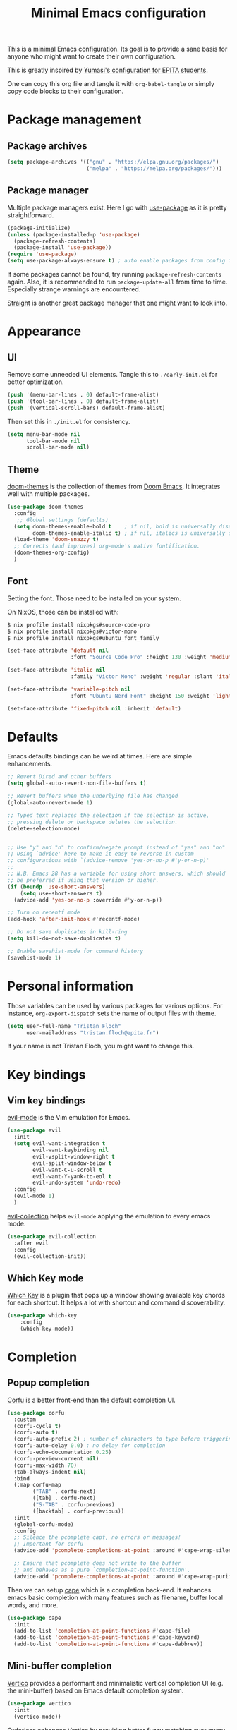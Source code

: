 #+title: Minimal Emacs configuration

#+PROPERTY: header-args :results silent :tangle "./init.el"
#+STARTUP: overview

This is a minimal Emacs configuration.
Its goal is to provide a sane basis for anyone who might want to create their own configuration.

This is greatly inspired by [[https://github.com/Yumasi/simple-emacs-config][Yumasi's configuration for EPITA students]].

One can copy this org file and tangle it with =org-babel-tangle= or simply copy code blocks to their configuration.

* Package management
** Package archives

#+begin_src emacs-lisp
(setq package-archives '(("gnu" . "https://elpa.gnu.org/packages/")
                         ("melpa" . "https://melpa.org/packages/")))
#+end_src

** Package manager

Multiple package managers exist. Here I go with [[https://github.com/jwiegley/use-package][use-package]] as it is pretty straightforward.

#+begin_src emacs-lisp
(package-initialize)
(unless (package-installed-p 'use-package)
  (package-refresh-contents)
  (package-install 'use-package))
(require 'use-package)
(setq use-package-always-ensure t) ; auto enable packages from config file
#+end_src

If some packages cannot be found, try running =package-refresh-contents= again.
Also, it is recommended to run =package-update-all= from time to time. Especially strange warnings are encountered.

[[https://github.com/radian-software/straight.el][Straight]] is another great package manager that one might want to look into.

* Appearance
** UI

Remove some unneeded UI elements. Tangle this to =./early-init.el= for better optimization.

#+begin_src emacs-lisp :tangle ./early-init.el
(push '(menu-bar-lines . 0) default-frame-alist)
(push '(tool-bar-lines . 0) default-frame-alist)
(push '(vertical-scroll-bars) default-frame-alist)
#+end_src

Then set this in =./init.el= for consistency.

#+begin_src emacs-lisp
(setq menu-bar-mode nil
      tool-bar-mode nil
      scroll-bar-mode nil)
#+end_src

** Theme

[[https://github.com/doomemacs/themes][doom-themes]] is the collection of themes from [[https://github.com/doomemacs/doomemacs][Doom Emacs]]. It integrates well with multiple packages.

#+begin_src emacs-lisp
(use-package doom-themes
  :config
   ;; Global settings (defaults)
  (setq doom-themes-enable-bold t    ; if nil, bold is universally disabled
        doom-themes-enable-italic t) ; if nil, italics is universally disabled
  (load-theme 'doom-snazzy t)
  ;; Corrects (and improves) org-mode's native fontification.
  (doom-themes-org-config)
  )
#+end_src

** Font

Setting the font. Those need to be installed on your system.

On NixOS, those can be installed with:

#+begin_src sh :tangle no
$ nix profile install nixpkgs#source-code-pro
$ nix profile install nixpkgs#victor-mono
$ nix profile install nixpkgs#ubuntu_font_family
#+end_src

#+begin_src emacs-lisp
(set-face-attribute 'default nil
                    :font "Source Code Pro" :height 130 :weight 'medium)

(set-face-attribute 'italic nil
                    :family "Victor Mono" :weight 'regular :slant 'italic)

(set-face-attribute 'variable-pitch nil
                    :font "Ubuntu Nerd Font" :height 150 :weight 'light)

(set-face-attribute 'fixed-pitch nil :inherit 'default)
#+end_src

* Defaults

Emacs defaults bindings can be weird at times.
Here are simple enhancements.

#+begin_src emacs-lisp
;; Revert Dired and other buffers
(setq global-auto-revert-non-file-buffers t)

;; Revert buffers when the underlying file has changed
(global-auto-revert-mode 1)

;; Typed text replaces the selection if the selection is active,
;; pressing delete or backspace deletes the selection.
(delete-selection-mode)


;; Use "y" and "n" to confirm/negate prompt instead of "yes" and "no"
;; Using `advice' here to make it easy to reverse in custom
;; configurations with `(advice-remove 'yes-or-no-p #'y-or-n-p)'
;;
;; N.B. Emacs 28 has a variable for using short answers, which should
;; be preferred if using that version or higher.
(if (boundp 'use-short-answers)
    (setq use-short-answers t)
  (advice-add 'yes-or-no-p :override #'y-or-n-p))

;; Turn on recentf mode
(add-hook 'after-init-hook #'recentf-mode)

;; Do not save duplicates in kill-ring
(setq kill-do-not-save-duplicates t)

;; Enable savehist-mode for command history
(savehist-mode 1)
#+end_src

* Personal information

Those variables can be used by various packages for various options.
For instance, =org-export-dispatch= sets the name of output files with theme.

#+begin_src emacs-lisp
(setq user-full-name "Tristan Floch"
      user-mailaddress "tristan.floch@epita.fr")
#+end_src

If your name is not Tristan Floch, you might want to change this.

* Key bindings
** Vim key bindings

[[https://github.com/emacs-evil/evil][evil-mode]] is the Vim emulation for Emacs.

#+begin_src emacs-lisp
(use-package evil
  :init
  (setq evil-want-integration t
        evil-want-keybinding nil
        evil-vsplit-window-right t
        evil-split-window-below t
        evil-want-C-u-scroll t
        evil-want-Y-yank-to-eol t
        evil-undo-system 'undo-redo)
  :config
  (evil-mode 1)
  )
#+end_src

[[https://github.com/emacs-evil/evil-collection][evil-collection]] helps =evil-mode= applying the emulation to every emacs mode.

#+begin_src emacs-lisp
(use-package evil-collection
  :after evil
  :config
  (evil-collection-init))
#+end_src

** Which Key mode

[[https://github.com/justbur/emacs-which-key][Which Key]] is a plugin that pops up a window showing available key chords for each shortcut. It helps a lot with shortcut and command discoverability.

#+begin_src emacs-lisp
(use-package which-key
    :config
    (which-key-mode))
#+end_src

* Completion
** Popup completion

[[https://github.com/minad/corfu][Corfu]] is a better front-end than the default completion UI.

#+begin_src emacs-lisp
(use-package corfu
  :custom
  (corfu-cycle t)
  (corfu-auto t)
  (corfu-auto-prefix 2) ; number of characters to type before triggering corfu
  (corfu-auto-delay 0.0) ; no delay for completion
  (corfu-echo-documentation 0.25)
  (corfu-preview-current nil)
  (corfu-max-width 70)
  (tab-always-indent nil)
  :bind
  (:map corfu-map
        ("TAB" . corfu-next)
        ([tab] . corfu-next)
        ("S-TAB" . corfu-previous)
        ([backtab] . corfu-previous))
  :init
  (global-corfu-mode)
  :config
  ;; Silence the pcomplete capf, no errors or messages!
  ;; Important for corfu
  (advice-add 'pcomplete-completions-at-point :around #'cape-wrap-silent)

  ;; Ensure that pcomplete does not write to the buffer
  ;; and behaves as a pure `completion-at-point-function'.
  (advice-add 'pcomplete-completions-at-point :around #'cape-wrap-purify))
#+end_src

Then we can setup [[https://github.com/minad/cape][cape]] which is a completion back-end.
It enhances emacs basic completion with many features such as filename, buffer local words, and more.

#+begin_src emacs-lisp
(use-package cape
  :init
  (add-to-list 'completion-at-point-functions #'cape-file)
  (add-to-list 'completion-at-point-functions #'cape-keyword)
  (add-to-list 'completion-at-point-functions #'cape-dabbrev))
#+end_src

** Mini-buffer completion

[[https://github.com/minad/vertico][Vertico]] provides a performant and minimalistic vertical completion UI (e.g. the mini-buffer) based on Emacs default completion system.

#+begin_src emacs-lisp
(use-package vertico
  :init
  (vertico-mode))
#+end_src

[[https://github.com/oantolin/orderless][Orderless]] enhances Vertico by providing better fuzzy matching over query results.
It is recommended to use both packages together.

#+begin_src emacs-lisp
(use-package orderless
  :custom
  (completion-styles '(orderless basic))
  (completion-category-overrides '((file (styles basic partial-completion)))))
#+end_src

This configuration can be tested straight away by running =M-x= or the =find-file (C-x C-f)= command for instance.

Finally, [[https://github.com/minad/marginalia][Marginalia]] can be used to annotate query results from Vertico with information.

#+begin_src emacs-lisp
(use-package marginalia
  :init
  (marginalia-mode))
  #+end_src

** LSP

LSP (Language Server Protocol) is a tool that analyses code on the fly.
It is implemented in multiple editors, namely Emacs (with [[https://emacs-lsp.github.io/lsp-mode/][lsp-mode]]).

LSP provides multiple features, such as:
- Code completion
- Definition/implementation finding
- Symbol renaming
- Syntax checking

NOTE: LSP can make your editor slow. If so, feel free to disable this module. You can also look into the [[https://emacs-lsp.github.io/lsp-mode/page/performance/][performance section]] of Emacs LSP mode documentation.

#+begin_src emacs-lisp
(use-package lsp-mode
  :init
  ;; set prefix for lsp-command-keymap (few alternatives - "C-l", "C-c l")
  (setq lsp-keymap-prefix "C-c l"
        lsp-idle-delay 0
        lsp-enable-on-type-formatting nil
        lsp-headerline-breadcrumb-segments '(project file symbols)
        lsp-enable-suggest-server-download nil)
  :custom (lsp-completion-provider :none) ;; use corfu instead
  :init
  :hook (;; replace XXX-mode with concrete major-mode(e. g. python-mode)
         (cc-mode . lsp-deferred)
         (c-mode . lsp-deferred)
         (lsp-mode . lsp-enable-which-key-integration)) ;; see the following section
  :commands (lsp lsp-deferred)) ;; starts lsp when one of these command is called
#+end_src

In order for LSP to work, some language dependant back-end need to be installed on the system.
For instance, c-mode can use [[https://clangd.llvm.org/][clangd]] as a back-end. On NixOS, it can be installed with:

#+begin_src sh :tangle no
$ nix profile install clang-tools
#+end_src

* Prog
** Editing

Those are handy coding style compliant defaults.

#+begin_src emacs-lisp
;; Use spaces instead of tabs
(setq indent-tabs-mode nil)

;; Highlight trailing whitespaces
(global-whitespace-mode 1)
(setq whitespace-style '(face tab-mark lines-tail trailing))
(setq whitespace-action '(cleanup auto-cleanup))

;; Ensure file ends with a newline
(setq require-final-newline t)
#+end_src

Enhance parens behavior.

#+begin_src emacs-lisp
(electric-pair-mode 1) ; auto-insert matching bracket
(show-paren-mode 1)    ; turn on paren match highlighting
#+end_src

Enable line numbers of course :)

#+begin_src emacs-lisp
(add-hook 'prog-mode-hook 'display-line-numbers-mode)
#+end_src

** c-mode

=stroustrup= is a style that comes close to EPITA coding style.
Parenthesis are well align and it sets =c-basic-offset= to 4.

#+begin_src emacs-lisp
(add-hook 'c-mode #'(c-set-style "stroustrup"))
#+end_src

* Magit

[[https://magit.vc/][Magit]] has to be the best git front-end out there, and one of the best Emacs plugin.
It speeds up one's git usage by allowing to run commands in simple keystrokes.

#+begin_src emacs-lisp
(use-package magit
  :commands (magit-status magit-init)
  :config
  (setq magit-save-repository-buffers nil))
#+end_src
